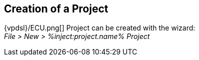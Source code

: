 // Relative path is need for HTML
:res-path: ../..
ifdef::include-path[]
:res-path: {include-path}
endif::include-path[]

:ico: image:{res-path}/images/platform

== Creation of a Project

{vpdsl}/ECU.png[] Project can be created with the wizard: +
   _File > New > %inject:project.name% Project_ 

